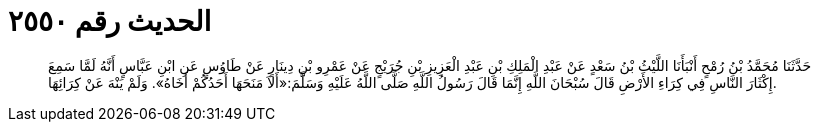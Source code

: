 
= الحديث رقم ٢٥٥٠

[quote.hadith]
حَدَّثَنَا مُحَمَّدُ بْنُ رُمْحٍ أَنْبَأَنَا اللَّيْثُ بْنُ سَعْدٍ عَنْ عَبْدِ الْمَلِكِ بْنِ عَبْدِ الْعَزِيزِ بْنِ جُرَيْجٍ عَنْ عَمْرِو بْنِ دِينَارٍ عَنْ طَاوُسٍ عَنِ ابْنِ عَبَّاسٍ أَنَّهُ لَمَّا سَمِعَ إِكْثَارَ النَّاسِ فِي كِرَاءِ الأَرْضِ قَالَ سُبْحَانَ اللَّهِ إِنَّمَا قَالَ رَسُولُ اللَّهِ صَلَّى اللَّهُ عَلَيْهِ وَسَلَّمَ:«أَلاَ مَنَحَهَا أَحَدُكُمْ أَخَاهُ». وَلَمْ يَنْهَ عَنْ كِرَائِهَا.